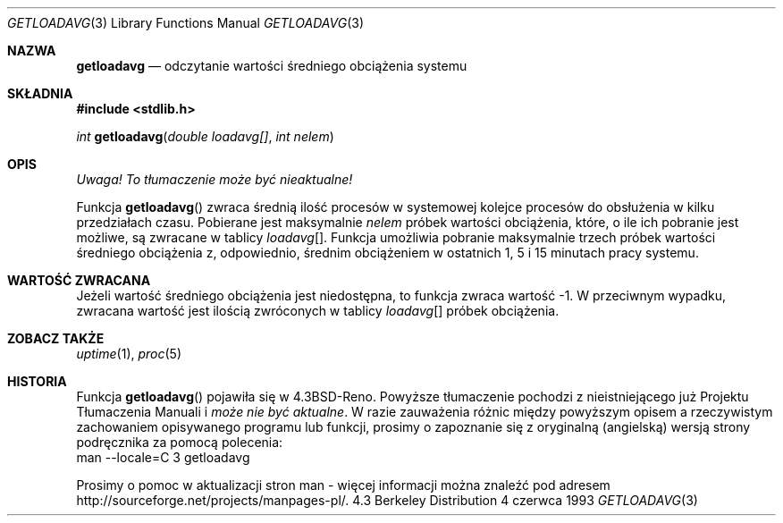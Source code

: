 .\" 2002 PTM Tomasz Kłoczko <kloczek@rudy.mif.pg.gda.pl>
.\"      based on man-pages 1.47
.\" Copyright (c) 1989, 1991, 1993
.\"	The Regents of the University of California.  All rights reserved.
.\"
.\" Redistribution and use in source and binary forms, with or without
.\" modification, are permitted provided that the following conditions
.\" are met:
.\" 1. Redistributions of source code must retain the above copyright
.\"    notice, this list of conditions and the following disclaimer.
.\" 2. Redistributions in binary form must reproduce the above copyright
.\"    notice, this list of conditions and the following disclaimer in the
.\"    documentation and/or other materials provided with the distribution.
.\" 3. Neither the name of the University nor the names of its contributors
.\"    may be used to endorse or promote products derived from this software
.\"    without specific prior written permission.
.\"
.\" THIS SOFTWARE IS PROVIDED BY THE REGENTS AND CONTRIBUTORS ``AS IS'' AND
.\" ANY EXPRESS OR IMPLIED WARRANTIES, INCLUDING, BUT NOT LIMITED TO, THE
.\" IMPLIED WARRANTIES OF MERCHANTABILITY AND FITNESS FOR A PARTICULAR PURPOSE
.\" ARE DISCLAIMED.  IN NO EVENT SHALL THE REGENTS OR CONTRIBUTORS BE LIABLE
.\" FOR ANY DIRECT, INDIRECT, INCIDENTAL, SPECIAL, EXEMPLARY, OR CONSEQUENTIAL
.\" DAMAGES (INCLUDING, BUT NOT LIMITED TO, PROCUREMENT OF SUBSTITUTE GOODS
.\" OR SERVICES; LOSS OF USE, DATA, OR PROFITS; OR BUSINESS INTERRUPTION)
.\" HOWEVER CAUSED AND ON ANY THEORY OF LIABILITY, WHETHER IN CONTRACT, STRICT
.\" LIABILITY, OR TORT (INCLUDING NEGLIGENCE OR OTHERWISE) ARISING IN ANY WAY
.\" OUT OF THE USE OF THIS SOFTWARE, EVEN IF ADVISED OF THE POSSIBILITY OF
.\" SUCH DAMAGE.
.\"
.\"     @(#)getloadavg.3	8.1 (Berkeley) 6/4/93
.\"
.Dd 4 czerwca 1993
.Dt GETLOADAVG 3
.Os BSD 4.3
.Sh NAZWA
.Nm getloadavg
.Nd odczytanie wartości średniego obciążenia systemu
.Sh SKŁADNIA
.Fd #include <stdlib.h>
.sp
.Ft int
.Fn getloadavg "double loadavg[]" "int nelem"
.Sh OPIS
\fI Uwaga! To tłumaczenie może być nieaktualne!\fP
.Pp
Funkcja
.Fn getloadavg
zwraca średnią ilość procesów w systemowej kolejce procesów do obsłużenia
w kilku przedziałach czasu.
Pobierane jest maksymalnie
.Fa nelem
próbek wartości obciążenia, które, o ile ich pobranie jest możliwe, są
zwracane w tablicy
.Fa loadavg Ns Bq .
Funkcja umożliwia pobranie maksymalnie trzech próbek wartości średniego
obciążenia z, odpowiednio, średnim obciążeniem w ostatnich 1, 5 i 15 minutach
pracy systemu.
.Sh WARTOŚĆ ZWRACANA
Jeżeli wartość średniego obciążenia jest niedostępna, to funkcja zwraca
wartość \-1. W przeciwnym wypadku, zwracana wartość jest ilością zwróconych
w tablicy
.Fa loadavg Ns Bq
próbek obciążenia.
.Sh ZOBACZ TAKŻE
.Xr uptime 1 ,
.Xr proc 5
.Sh HISTORIA
Funkcja
.Fn getloadavg
pojawiła się w
.Bx 4.3 Reno .
.\" mdoc seems to have a bug - there must be no newline here.Sh "INFORMACJE O TŁUMACZENIU"
Powyższe tłumaczenie pochodzi z nieistniejącego już Projektu Tłumaczenia Manuali i 
\fImoże nie być aktualne\fR. W razie zauważenia różnic między powyższym opisem
a rzeczywistym zachowaniem opisywanego programu lub funkcji, prosimy o zapoznanie 
się z oryginalną (angielską) wersją strony podręcznika za pomocą polecenia:
.br
man \-\-locale=C 3 getloadavg
.Pp
Prosimy o pomoc w aktualizacji stron man \- więcej informacji można znaleźć pod
adresem http://sourceforge.net/projects/manpages\-pl/.
